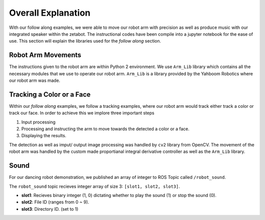 Overall Explanation
====================

With our follow along examples, we were able to move our robot arm with precision as well as produce music with our 
integrated speaker within the zetabot. The instructional codes have been compile into a jupyter notebook for the 
ease of use. 
This section will explain the libraries used for the *follow along* section. 


Robot Arm Movements
---------------------

The instructions given to the robot arm are within Python 2 environment. We use ``Arm_Lib`` library
which contains all the necessary modules that we use to operate our robot arm. 
``Arm_Lib`` is a library provided by the Yahboom Robotics where our robot arm was made. 



Tracking a Color or a Face
------------------------------

Within our *follow along* examples, we follow a tracking examples, where our robot arm would track either track a color 
or track our face.
In order to achieve this we implore three important steps

1. Input processing
2. Processing and instructing the arm to move towards the detected a color or a face.
3. Displaying the results. 

The detection as well as imput/ output image processing was handled by ``cv2`` library from OpenCV.
The movement of the robot arm was handled by the custom made proportianal integral derivative controller 
as well as the ``Arm_Lib`` library. 




Sound 
-------------------------------

For our dancing robot demonstration, we published an array of integer to ROS Topic called ``/robot_sound``. 

The ``robot_sound`` topic recieves integer array of size 3: ``[slot1, slot2, slot3]``.

- **slot1**: Recieves binary integer (1, 0) dictating whether to play the sound (1) or stop the sound (0).
- **slot2**: File ID (ranges from 0 ~ 9).
- **slot3**: Directory ID. (set to 1)

